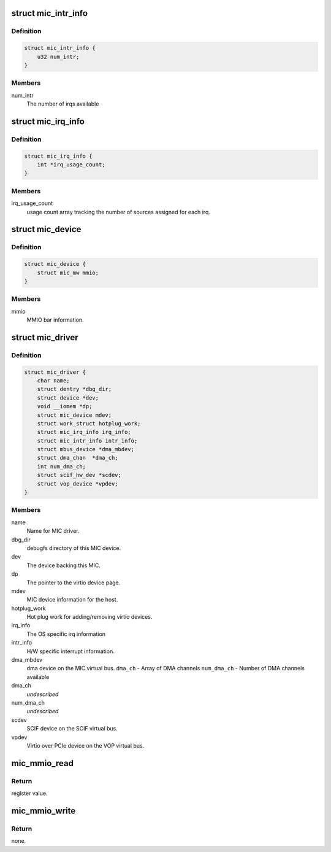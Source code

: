.. -*- coding: utf-8; mode: rst -*-
.. src-file: drivers/misc/mic/card/mic_device.h

.. _`mic_intr_info`:

struct mic_intr_info
====================

.. c:type:: struct mic_intr_info

    Contains h/w specific interrupt sources info

.. _`mic_intr_info.definition`:

Definition
----------

.. code-block:: c

    struct mic_intr_info {
        u32 num_intr;
    }

.. _`mic_intr_info.members`:

Members
-------

num_intr
    The number of irqs available

.. _`mic_irq_info`:

struct mic_irq_info
===================

.. c:type:: struct mic_irq_info

    OS specific irq information

.. _`mic_irq_info.definition`:

Definition
----------

.. code-block:: c

    struct mic_irq_info {
        int *irq_usage_count;
    }

.. _`mic_irq_info.members`:

Members
-------

irq_usage_count
    usage count array tracking the number of sources
    assigned for each irq.

.. _`mic_device`:

struct mic_device
=================

.. c:type:: struct mic_device

    MIC device information.

.. _`mic_device.definition`:

Definition
----------

.. code-block:: c

    struct mic_device {
        struct mic_mw mmio;
    }

.. _`mic_device.members`:

Members
-------

mmio
    MMIO bar information.

.. _`mic_driver`:

struct mic_driver
=================

.. c:type:: struct mic_driver

    MIC card driver information.

.. _`mic_driver.definition`:

Definition
----------

.. code-block:: c

    struct mic_driver {
        char name;
        struct dentry *dbg_dir;
        struct device *dev;
        void __iomem *dp;
        struct mic_device mdev;
        struct work_struct hotplug_work;
        struct mic_irq_info irq_info;
        struct mic_intr_info intr_info;
        struct mbus_device *dma_mbdev;
        struct dma_chan  *dma_ch;
        int num_dma_ch;
        struct scif_hw_dev *scdev;
        struct vop_device *vpdev;
    }

.. _`mic_driver.members`:

Members
-------

name
    Name for MIC driver.

dbg_dir
    debugfs directory of this MIC device.

dev
    The device backing this MIC.

dp
    The pointer to the virtio device page.

mdev
    MIC device information for the host.

hotplug_work
    Hot plug work for adding/removing virtio devices.

irq_info
    The OS specific irq information

intr_info
    H/W specific interrupt information.

dma_mbdev
    dma device on the MIC virtual bus.
    \ ``dma_ch``\  - Array of DMA channels
    \ ``num_dma_ch``\  - Number of DMA channels available

dma_ch
    *undescribed*

num_dma_ch
    *undescribed*

scdev
    SCIF device on the SCIF virtual bus.

vpdev
    Virtio over PCIe device on the VOP virtual bus.

.. _`mic_mmio_read`:

mic_mmio_read
=============

.. c:function:: u32 mic_mmio_read(struct mic_mw *mw, u32 offset)

    read from an MMIO register.

    :param struct mic_mw \*mw:
        MMIO register base virtual address.

    :param u32 offset:
        register offset.

.. _`mic_mmio_read.return`:

Return
------

register value.

.. _`mic_mmio_write`:

mic_mmio_write
==============

.. c:function:: void mic_mmio_write(struct mic_mw *mw, u32 val, u32 offset)

    write to an MMIO register.

    :param struct mic_mw \*mw:
        MMIO register base virtual address.

    :param u32 val:
        the data value to put into the register

    :param u32 offset:
        register offset.

.. _`mic_mmio_write.return`:

Return
------

none.

.. This file was automatic generated / don't edit.

